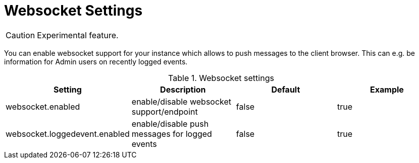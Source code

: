 // Licensed to the Technische Universität Darmstadt under one
// or more contributor license agreements.  See the NOTICE file
// distributed with this work for additional information
// regarding copyright ownership.  The Technische Universität Darmstadt 
// licenses this file to you under the Apache License, Version 2.0 (the
// "License"); you may not use this file except in compliance
// with the License.
//  
// http://www.apache.org/licenses/LICENSE-2.0
// 
// Unless required by applicable law or agreed to in writing, software
// distributed under the License is distributed on an "AS IS" BASIS,
// WITHOUT WARRANTIES OR CONDITIONS OF ANY KIND, either express or implied.
// See the License for the specific language governing permissions and
// limitations under the License.

[[sect_settings_websocket]]
= Websocket Settings

====
CAUTION: Experimental feature.
====

You can enable websocket support for your instance which allows to push messages to the client browser. This can e.g. be information for Admin users on recently logged events. 

.Websocket settings
[cols="4*", options="header"]
|===
| Setting
| Description
| Default
| Example

| websocket.enabled
| enable/disable websocket support/endpoint
| false
| true

| websocket.loggedevent.enabled
| enable/disable push messages for logged events
| false
| true
|===
